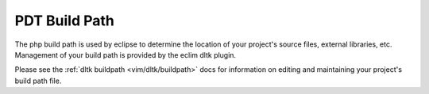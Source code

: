 .. Copyright (C) 2005 - 2009  Eric Van Dewoestine

   This program is free software: you can redistribute it and/or modify
   it under the terms of the GNU General Public License as published by
   the Free Software Foundation, either version 3 of the License, or
   (at your option) any later version.

   This program is distributed in the hope that it will be useful,
   but WITHOUT ANY WARRANTY; without even the implied warranty of
   MERCHANTABILITY or FITNESS FOR A PARTICULAR PURPOSE.  See the
   GNU General Public License for more details.

   You should have received a copy of the GNU General Public License
   along with this program.  If not, see <http://www.gnu.org/licenses/>.

.. _vim/php/buildpath:

PDT Build Path
================

The php build path is used by eclipse to determine the location of your
project's source files, external libraries, etc.  Management of your build path
is provided by the eclim dltk plugin.

Please see the :ref:`dltk buildpath <vim/dltk/buildpath>` docs for information
on editing and maintaining your project's build path file.
